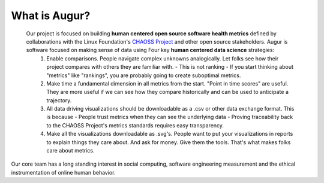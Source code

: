 What is Augur?
============================================
 
 Our project is focused on building **human centered open source software health metrics** defined by collaborations with the Linux Foundation's `CHAOSS Project <http://chaoss.community>`__ and other open source stakeholders. Augur is software focused on making sense of data using Four key **human centered data science** strategies: 
   1. Enable comparisons. People navigate complex unknowns analogically. Let folks see how their project compares with others they are familiar with. - This is not ranking - If you start thinking about "metrics" like "rankings", you are probably going to create suboptimal metrics. 
   2. Make time a fundamental dimension in all metrics from the start. "Point in time scores" are useful. They are more useful if we can see how they compare historically and can be used to anticipate a trajectory. 
   3. All data driving visualizations should be downloadable as a .csv or other data exchange format. This is because - People trust metrics when they can see the underlying data - Proving traceability back to the CHAOSS Project's metrics standards requires easy transparency. 
   4. Make all the visualizations downloadable as .svg's. People want to put your visualizations in reports to explain things they care about. And ask for money. Give them the tools. That's what makes folks care about metrics.

Our core team has a long standing interest in social computing, software engineering measurement and the ethical instrumentation of online human behavior.